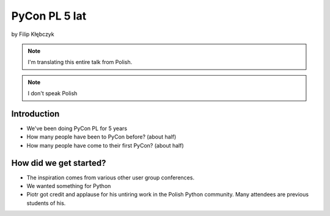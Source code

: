 ===========================
PyCon PL 5 lat
===========================

by Filip Kłębczyk

.. note:: I'm translating this entire talk from Polish.

.. note:: I don't speak Polish

Introduction
=============

* We've been doing PyCon PL for 5 years
* How many people have been to PyCon before? (about half)
* How many people have come to their first PyCon?  (about half)

How did we get started?
===============================


* The inspiration comes from various other user group conferences.
* We wanted something for Python
* Piotr got credit and applause for his untiring work in the Polish Python community. Many attendees are previous students of his.